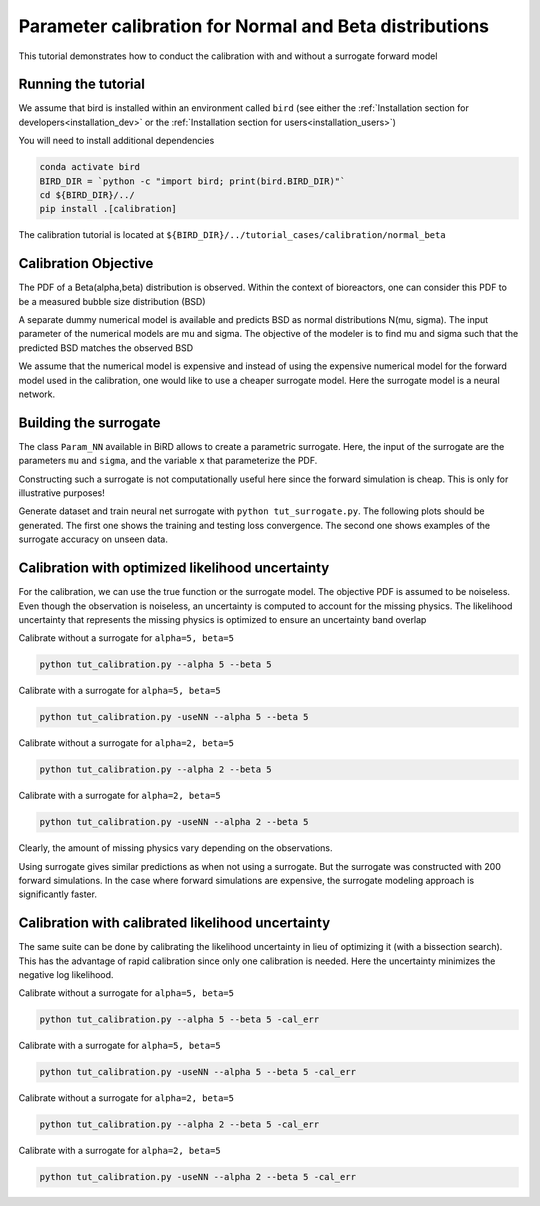 Parameter calibration for Normal and Beta distributions
=====

This tutorial demonstrates how to conduct the calibration with and without a surrogate forward model

Running the tutorial
------------
We assume that bird is installed within an environment called ``bird`` (see either the :ref:`Installation section for developers<installation_dev>` or the :ref:`Installation section for users<installation_users>`)

You will need to install additional dependencies

.. code-block:: console

   conda activate bird
   BIRD_DIR = `python -c "import bird; print(bird.BIRD_DIR)"`
   cd ${BIRD_DIR}/../
   pip install .[calibration]

The calibration tutorial is located at ``${BIRD_DIR}/../tutorial_cases/calibration/normal_beta``

Calibration Objective
------------

The PDF of a Beta(alpha,beta) distribution is observed.
Within the context of bioreactors, one can consider this PDF to be a measured bubble size distribution (BSD)

A separate dummy numerical model is available and predicts BSD as normal distributions N(mu, sigma). The input parameter of the numerical models are mu and sigma. The objective of the modeler is to find mu and sigma such that the predicted BSD matches the observed BSD

We assume that the numerical model is expensive and instead of using the expensive numerical model for the forward model used in the calibration, one would like to use a cheaper surrogate model. Here the surrogate model is a neural network.


Building the surrogate
------------

The class ``Param_NN`` available in BiRD allows to create a parametric surrogate. Here, the input of the surrogate are the parameters ``mu`` and ``sigma``, and the variable ``x`` that parameterize the PDF.

Constructing such a surrogate is not computationally useful here since the forward simulation is cheap. This is only for illustrative purposes!

Generate dataset and train neural net surrogate with ``python tut_surrogate.py``.
The following plots should be generated. The first one shows the training and testing loss convergence. The second one shows examples of the surrogate accuracy on unseen data.


.. container:: figures-surr-train

   .. figure:: ../assets/calibration/tutorial_normal_beta/Loss_surr.png
      :width: 50%
      :align: center
      :alt: Loss history

   .. figure:: ../assets/calibration/tutorial_normal_beta/test_surr.png
      :width: 90%
      :align: center
      :alt: Test samples


Calibration with optimized likelihood uncertainty
------------

For the calibration, we can use the true function or the surrogate model. The objective PDF is assumed to be noiseless. Even though the observation is noiseless, an uncertainty is computed to account for the missing physics.
The likelihood uncertainty that represents the missing physics is optimized to ensure an uncertainty band overlap

Calibrate without a surrogate for ``alpha=5, beta=5``


.. code-block:: console

   python tut_calibration.py --alpha 5 --beta 5



|figures-cal-True-5-5-prop| |figures-cal-True-5-5-corn|

.. |figures-cal-True-5-5-prop| image:: ../assets/calibration/tutorial_normal_beta/True_opt_5.0_5.0_prop.png
   :width: 49.5%
   :alt: Calibrated prediction with the true forward model

.. |figures-cal-True-5-5-corn| image:: ../assets/calibration/tutorial_normal_beta/True_opt_5.0_5.0_corner.png
   :width: 49.5%
   :alt: Parameter PDF obtained with the true forward model

Calibrate with a surrogate for ``alpha=5, beta=5``

.. code-block:: console

   python tut_calibration.py -useNN --alpha 5 --beta 5


|figures-cal-Surr-5-5-prop| |figures-cal-Surr-5-5-corn|

.. |figures-cal-Surr-5-5-prop| image:: ../assets/calibration/tutorial_normal_beta/Surr_opt_5.0_5.0_prop.png
   :width: 49.5%
   :alt: Calibrated prediction with the surrogate forward model

.. |figures-cal-Surr-5-5-corn| image:: ../assets/calibration/tutorial_normal_beta/Surr_opt_5.0_5.0_corner.png
   :width: 49.5%
   :alt: Parameter PDF obtained with the surrogate forward model


Calibrate without a surrogate for ``alpha=2, beta=5``


.. code-block:: console

   python tut_calibration.py --alpha 2 --beta 5


|figures-cal-True-2-5-prop| |figures-cal-True-2-5-corn|

.. |figures-cal-True-2-5-prop| image:: ../assets/calibration/tutorial_normal_beta/True_opt_2.0_5.0_prop.png
   :width: 49.5%
   :alt: Calibrated prediction with the true forward model

.. |figures-cal-True-2-5-corn| image:: ../assets/calibration/tutorial_normal_beta/True_opt_2.0_5.0_corner.png
   :width: 49.5%
   :alt: Parameter PDF obtained with the true forward model


Calibrate with a surrogate for ``alpha=2, beta=5``

.. code-block:: console

   python tut_calibration.py -useNN --alpha 2 --beta 5



|figures-cal-Surr-2-5-prop| |figures-cal-Surr-2-5-corn|

.. |figures-cal-Surr-2-5-prop| image:: ../assets/calibration/tutorial_normal_beta/Surr_opt_2.0_5.0_prop.png
   :width: 49.5%
   :alt: Calibrated prediction with the surrogate forward model

.. |figures-cal-Surr-2-5-corn| image:: ../assets/calibration/tutorial_normal_beta/Surr_opt_2.0_5.0_corner.png
   :width: 49.5%
   :alt: Parameter PDF obtained with the surrogate forward model


Clearly, the amount of missing physics vary depending on the observations.

Using surrogate gives similar predictions as when not using a surrogate. But the surrogate was constructed with 200 forward simulations. In the case where forward simulations are expensive, the surrogate modeling approach is significantly faster.

Calibration with calibrated likelihood uncertainty
------------

The same suite can be done by calibrating the likelihood uncertainty in lieu of optimizing it (with a bissection search). This has the advantage of rapid calibration since only one calibration is needed. Here the uncertainty minimizes the negative log likelihood.

Calibrate without a surrogate for ``alpha=5, beta=5``


.. code-block:: console

   python tut_calibration.py --alpha 5 --beta 5 -cal_err


|figures-cal-calerr-True-5-5-prop| |figures-cal-calerr-True-5-5-corn|

.. |figures-cal-calerr-True-5-5-prop| image:: ../assets/calibration/tutorial_normal_beta/True_cal_5.0_5.0_prop.png
   :width: 49.5%
   :alt: Calibrated prediction with the true forward model

.. |figures-cal-calerr-True-5-5-corn| image:: ../assets/calibration/tutorial_normal_beta/True_cal_5.0_5.0_corner.png
   :width: 49.5%
   :alt: Parameter PDF obtained with the true forward model


Calibrate with a surrogate for ``alpha=5, beta=5``

.. code-block:: console

   python tut_calibration.py -useNN --alpha 5 --beta 5 -cal_err


|figures-cal-calerr-Surr-5-5-prop| |figures-cal-calerr-Surr-5-5-corn|

.. |figures-cal-calerr-Surr-5-5-prop| image:: ../assets/calibration/tutorial_normal_beta/Surr_cal_5.0_5.0_prop.png
   :width: 49.5%
   :alt: Calibrated prediction with the surrogate forward model

.. |figures-cal-calerr-Surr-5-5-corn| image:: ../assets/calibration/tutorial_normal_beta/Surr_cal_5.0_5.0_corner.png
   :width: 49.5%
   :alt: Parameter PDF obtained with the surrogate forward model


Calibrate without a surrogate for ``alpha=2, beta=5``


.. code-block:: console

   python tut_calibration.py --alpha 2 --beta 5 -cal_err


|figures-cal-calerr-True-2-5-prop| |figures-cal-calerr-True-2-5-corn|

.. |figures-cal-calerr-True-2-5-prop| image:: ../assets/calibration/tutorial_normal_beta/True_cal_2.0_5.0_prop.png
   :width: 49.5%
   :alt: Calibrated prediction with the true forward model

.. |figures-cal-calerr-True-2-5-corn| image:: ../assets/calibration/tutorial_normal_beta/True_cal_2.0_5.0_corner.png
   :width: 49.5%
   :alt: Parameter PDF obtained with the true forward model


Calibrate with a surrogate for ``alpha=2, beta=5``

.. code-block:: console

   python tut_calibration.py -useNN --alpha 2 --beta 5 -cal_err



|figures-cal-calerr-Surr-2-5-prop| |figures-cal-calerr-Surr-2-5-corn|

.. |figures-cal-calerr-Surr-2-5-prop| image:: ../assets/calibration/tutorial_normal_beta/Surr_cal_2.0_5.0_prop.png
   :width: 49.5%
   :alt: Calibrated prediction with the surrogate forward model

.. |figures-cal-calerr-Surr-2-5-corn| image:: ../assets/calibration/tutorial_normal_beta/Surr_cal_2.0_5.0_corner.png
   :width: 49.5%
   :alt: Parameter PDF obtained with the surrogate forward model



 



